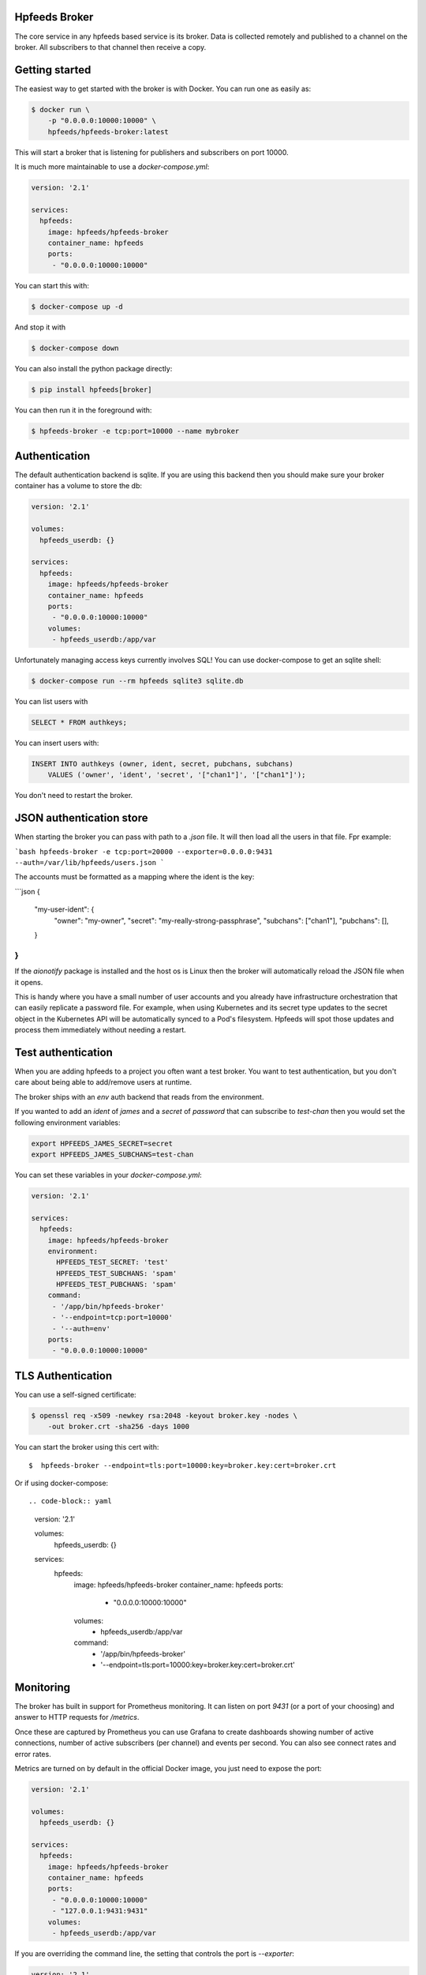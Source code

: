 Hpfeeds Broker
==============

The core service in any hpfeeds based service is its broker. Data is collected
remotely and published to a channel on the broker. All subscribers to that
channel then receive a copy.


Getting started
===============

The easiest way to get started with the broker is with Docker. You can run one
as easily as:

.. code-block:: bash

   $ docker run \
       -p "0.0.0.0:10000:10000" \
       hpfeeds/hpfeeds-broker:latest

This will start a broker that is listening for publishers and subscribers on
port 10000.

It is much more maintainable to use a `docker-compose.yml`:

.. code-block:: yaml

   version: '2.1'

   services:
     hpfeeds:
       image: hpfeeds/hpfeeds-broker
       container_name: hpfeeds
       ports:
        - "0.0.0.0:10000:10000"

You can start this with:

.. code-block:: bash

   $ docker-compose up -d

And stop it with

.. code-block:: bash

   $ docker-compose down

You can also install the python package directly:

.. code-block:: bash

   $ pip install hpfeeds[broker]

You can then run it in the foreground with:

.. code-block:: bash

   $ hpfeeds-broker -e tcp:port=10000 --name mybroker


Authentication
==============

The default authentication backend is sqlite. If you are using this backend
then you should make sure your broker container has a volume to store the db:

.. code-block:: yaml

   version: '2.1'

   volumes:
     hpfeeds_userdb: {}

   services:
     hpfeeds:
       image: hpfeeds/hpfeeds-broker
       container_name: hpfeeds
       ports:
        - "0.0.0.0:10000:10000"
       volumes:
        - hpfeeds_userdb:/app/var

Unfortunately managing access keys currently involves SQL! You can use
docker-compose to get an sqlite shell:

.. code-block:: bash

   $ docker-compose run --rm hpfeeds sqlite3 sqlite.db

You can list users with

.. code-block:: sql

    SELECT * FROM authkeys;

You can insert users with:

.. code-block:: sql

    INSERT INTO authkeys (owner, ident, secret, pubchans, subchans)
        VALUES ('owner', 'ident', 'secret', '["chan1"]', '["chan1"]');

You don't need to restart the broker.


JSON authentication store
=========================

When starting the broker you can pass with path to a `.json` file. It will then load all the users
in that file. Fpr example:

```bash
hpfeeds-broker -e tcp:port=20000 --exporter=0.0.0.0:9431 --auth=/var/lib/hpfeeds/users.json
```

The accounts must be formatted as a mapping where the ident is the key:

```json
{
  "my-user-ident": {
    "owner": "my-owner",
    "secret": "my-really-strong-passphrase",
    "subchans": ["chan1"],
    "pubchans": [],
  }
}
```

If the `aionotify` package is installed and the host os is Linux then the broker will automatically
reload the JSON file when it opens.

This is handy where you have a small number of user accounts and you already have infrastructure
orchestration that can easily replicate a password file. For example, when using Kubernetes and
its secret type updates to the secret object in the Kubernetes API will be automatically synced to
a Pod's filesystem. Hpfeeds will spot those updates and process them immediately without needing a
restart.


Test authentication
===================

When you are adding hpfeeds to a project you often want a test broker. You
want to test authentication, but you don't care about being able to add/remove
users at runtime.

The broker ships with an `env` auth backend that reads from the environment.

If you wanted to add an `ident` of `james` and a `secret` of `password` that can
subscribe to `test-chan` then you would set the following environment variables:

.. code-block:: bash

    export HPFEEDS_JAMES_SECRET=secret
    export HPFEEDS_JAMES_SUBCHANS=test-chan

You can set these variables in your `docker-compose.yml`:

.. code-block:: yaml

   version: '2.1'

   services:
     hpfeeds:
       image: hpfeeds/hpfeeds-broker
       environment:
         HPFEEDS_TEST_SECRET: 'test'
         HPFEEDS_TEST_SUBCHANS: 'spam'
         HPFEEDS_TEST_PUBCHANS: 'spam'
       command:
        - '/app/bin/hpfeeds-broker'
        - '--endpoint=tcp:port=10000'
        - '--auth=env'
       ports:
        - "0.0.0.0:10000:10000"


TLS Authentication
==================

You can use a self-signed certificate:

.. code-block:: bash

    $ openssl req -x509 -newkey rsa:2048 -keyout broker.key -nodes \
        -out broker.crt -sha256 -days 1000

You can start the broker using this cert with::

    $  hpfeeds-broker --endpoint=tls:port=10000:key=broker.key:cert=broker.crt

Or if using docker-compose::

.. code-block:: yaml

   version: '2.1'

   volumes:
     hpfeeds_userdb: {}

   services:
     hpfeeds:
       image: hpfeeds/hpfeeds-broker
       container_name: hpfeeds
       ports:
        - "0.0.0.0:10000:10000"
       volumes:
        - hpfeeds_userdb:/app/var
       command:
        - '/app/bin/hpfeeds-broker'
        - '--endpoint=tls:port=10000:key=broker.key:cert=broker.crt'


Monitoring
==========

The broker has built in support for Prometheus monitoring. It can listen on
port `9431` (or a port of your choosing) and answer to HTTP requests for
`/metrics`.

Once these are captured by Prometheus you can use Grafana to create dashboards
showing number of active connections, number of active subscribers (per channel)
and events per second. You can also see connect rates and error rates.

Metrics are turned on by default in the official Docker image, you just need to
expose the port:

.. code-block:: yaml

    version: '2.1'

    volumes:
      hpfeeds_userdb: {}

    services:
      hpfeeds:
        image: hpfeeds/hpfeeds-broker
        container_name: hpfeeds
        ports:
         - "0.0.0.0:10000:10000"
         - "127.0.0.1:9431:9431"
        volumes:
         - hpfeeds_userdb:/app/var

If you are overriding the command line, the setting that controls the port is `--exporter`:

.. code-block:: yaml

   version: '2.1'

   services:
     hpfeeds:
       image: hpfeeds/hpfeeds-broker
       environment:
         HPFEEDS_TEST_SECRET: 'test'
         HPFEEDS_TEST_SUBCHANS: 'spam'
         HPFEEDS_TEST_PUBCHANS: 'spam'
       command:
        - '/app/bin/hpfeeds-broker'
        - '--endpoint=tcp:port=10000'
        - '--exporter=0.0.0.0:9431'
        - '--auth=env'
       ports:
        - "0.0.0.0:10000:10000"
        - "127.0.0.1:9431:9431"


Multiple interfaces
===================

You can listen on multiple endpoints at once. This is useful if you have some components locally and some remotely and need to differentiate between them. For example::

    $  hpfeeds-broker --endpoint=tls:port=10000:key=broker.key:cert=broker.crt --endpoint=tcp:port=20000:device=lan0

This will allow TLS connections on any interface, and allow plain text connections only via the `lan0` NIC.

The same config with docker-compose::

.. code-block:: yaml

   version: '2.1'

   volumes:
     hpfeeds_userdb: {}

   services:
     hpfeeds:
       image: hpfeeds/hpfeeds-broker
       container_name: hpfeeds
       ports:
        - "0.0.0.0:10000:10000"
       volumes:
        - hpfeeds_userdb:/app/var
       command:
        - '/app/bin/hpfeeds-broker'
        - '--endpoint=tls:port=10000:key=broker.key:cert=broker.crt'
        - '--endpoint=tcp:port=20000:device=lan0'

